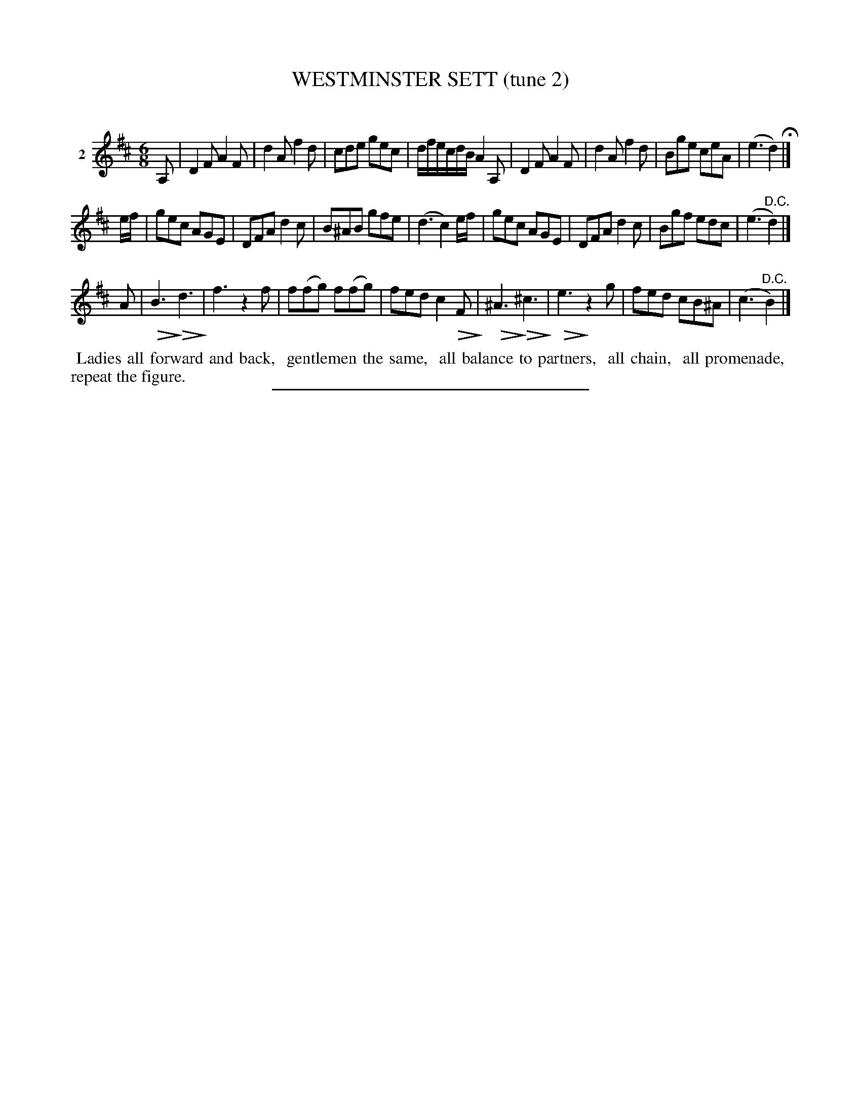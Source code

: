 X: 21282
T: WESTMINSTER SETT (tune 2)
C:
%R: jig
B: Elias Howe "The Musician's Companion" 1843 p.128 #2
S: http://imslp.org/wiki/The_Musician's_Companion_(Howe,_Elias)
Z: 2015 John Chambers <jc:trillian.mit.edu>
N: Version 2 for ABC software that understands !diminuendo*! annotations.
U: Q=!diminuendo(!
U: q=!diminuendo)!
M: 6/8
L: 1/8
K: D
% - - - - - - - - - - - - - - - - - - - - - - - - - - - - -
V: 1 name="2"
A, |\
D2F A2F | d2A f2d | cde gec | d/f/e/c/d/B/ A2A, |\
D2F A2F | d2A f2d | Bge ceA | (e3 d2) H|]
e/f/ |\
gec AGE | DFA d2c | B^AB gfe | (d3 c2)e/f/ |\
gec AGE | DFA d2c | Bgf edc | (e3 "^D.C."d2) |]
A |\
QB3q Qd3q | f3 z2f | f(fg) f(fg) | fed c2QFq |\
Q^A3q Q^c3q | Qe3q z2g | fed cB^A | (c3 "^D.C."B2) |]
% - - - - - - - - - - Dance description - - - - - - - - - -
%%begintext align
%% Ladies all forward and back,
%% gentlemen the same,
%% all balance to partners,
%% all chain,
%% all promenade,
%% repeat the figure.
%%endtext
% - - - - - - - - - - - - - - - - - - - - - - - - - - - - -
%%sep 1 1 300
